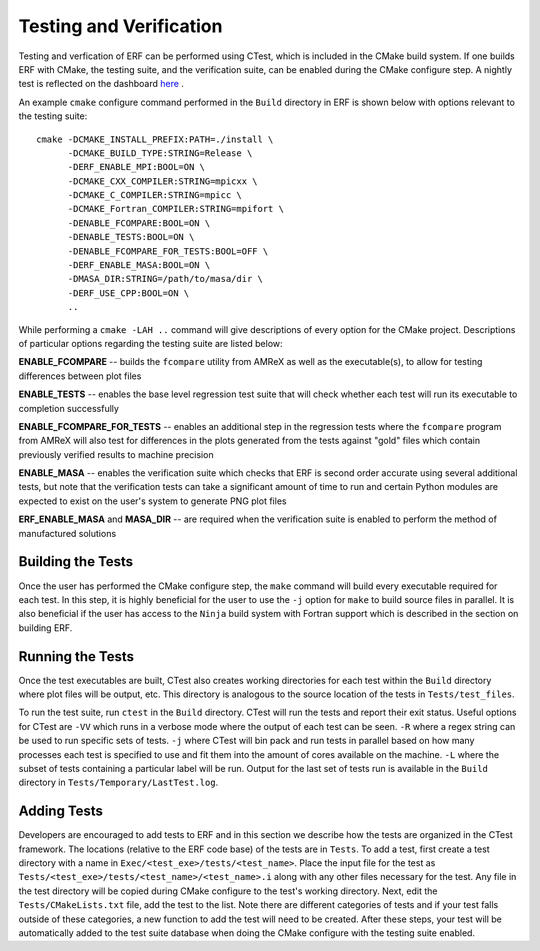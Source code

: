 .. _Testing:

Testing and Verification
------------------------

Testing and verfication of ERF can be performed using CTest, which is included in the CMake build system. If one builds ERF with CMake, the testing suite, and the verification suite, can be enabled during the CMake configure step. A nightly test is reflected on the dashboard `here <https://my.cdash.org/index.php?project=ERF>`_ .

An example ``cmake`` configure command performed in the ``Build`` directory in ERF is shown below with options relevant to the testing suite:

::

  cmake -DCMAKE_INSTALL_PREFIX:PATH=./install \
        -DCMAKE_BUILD_TYPE:STRING=Release \
        -DERF_ENABLE_MPI:BOOL=ON \
        -DCMAKE_CXX_COMPILER:STRING=mpicxx \
        -DCMAKE_C_COMPILER:STRING=mpicc \
        -DCMAKE_Fortran_COMPILER:STRING=mpifort \
        -DENABLE_FCOMPARE:BOOL=ON \
        -DENABLE_TESTS:BOOL=ON \
        -DENABLE_FCOMPARE_FOR_TESTS:BOOL=OFF \
        -DERF_ENABLE_MASA:BOOL=ON \
        -DMASA_DIR:STRING=/path/to/masa/dir \
        -DERF_USE_CPP:BOOL=ON \
        ..

While performing a ``cmake -LAH ..`` command will give descriptions of every option for the CMake project. Descriptions of particular options regarding the testing suite are listed below:

**ENABLE_FCOMPARE** -- builds the ``fcompare`` utility from AMReX as well as the executable(s), to allow for testing differences between plot files

**ENABLE_TESTS** -- enables the base level regression test suite that will check whether each test will run its executable to completion successfully

**ENABLE_FCOMPARE_FOR_TESTS** -- enables an additional step in the regression tests where the ``fcompare`` program from AMReX will also test for differences in the plots generated from the tests against "gold" files which contain previously verified results to machine precision

**ENABLE_MASA** -- enables the verification suite which checks that ERF is second order accurate using several additional tests, but note that the verification tests can take a significant amount of time to run and certain Python modules are expected to exist on the user's system to generate PNG plot files

**ERF_ENABLE_MASA** and **MASA_DIR** -- are required when the verification suite is enabled to perform the method of manufactured solutions


Building the Tests
~~~~~~~~~~~~~~~~~~

Once the user has performed the CMake configure step, the ``make`` command will build every executable required for each test. In this step, it is highly beneficial for the user to use the ``-j`` option for ``make`` to build source files in parallel. It is also beneficial if the user has access to the ``Ninja`` build system with Fortran support which is described in the section on building ERF.

Running the Tests
~~~~~~~~~~~~~~~~~

Once the test executables are built, CTest also creates working directories for each test within the ``Build`` directory where plot files will be output, etc. This directory is analogous to the source location of the tests in ``Tests/test_files``.

To run the test suite, run ``ctest`` in the ``Build`` directory. CTest will run the tests and report their exit status. Useful options for CTest are ``-VV`` which runs in a verbose mode where the output of each test can be seen. ``-R`` where a regex string can be used to run specific sets of tests. ``-j`` where CTest will bin pack and run tests in parallel based on how many processes each test is specified to use and fit them into the amount of cores available on the machine. ``-L`` where the subset of tests containing a particular label will be run. Output for the last set of tests run is available in the ``Build`` directory in ``Tests/Temporary/LastTest.log``.

Adding Tests
~~~~~~~~~~~~

Developers are encouraged to add tests to ERF and in this section we describe how the tests are organized in the CTest framework. The locations (relative to the ERF code base) of the tests are in ``Tests``. To add a test, first create a test directory with a name in ``Exec/<test_exe>/tests/<test_name>``. Place the input file for the test as ``Tests/<test_exe>/tests/<test_name>/<test_name>.i`` along with any other files necessary for the test. Any file in the test directory will be copied during CMake configure to the test's working directory. Next, edit the ``Tests/CMakeLists.txt`` file, add the test to the list. Note there are different categories of tests and if your test falls outside of these categories, a new function to add the test will need to be created. After these steps, your test will be automatically added to the test suite database when doing the CMake configure with the testing suite enabled.
